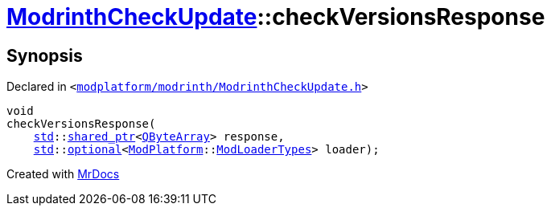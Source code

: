 [#ModrinthCheckUpdate-checkVersionsResponse]
= xref:ModrinthCheckUpdate.adoc[ModrinthCheckUpdate]::checkVersionsResponse
:relfileprefix: ../
:mrdocs:


== Synopsis

Declared in `&lt;https://github.com/PrismLauncher/PrismLauncher/blob/develop/launcher/modplatform/modrinth/ModrinthCheckUpdate.h#L23[modplatform&sol;modrinth&sol;ModrinthCheckUpdate&period;h]&gt;`

[source,cpp,subs="verbatim,replacements,macros,-callouts"]
----
void
checkVersionsResponse(
    xref:std.adoc[std]::xref:std/shared_ptr.adoc[shared&lowbar;ptr]&lt;xref:QByteArray.adoc[QByteArray]&gt; response,
    xref:std.adoc[std]::xref:std/optional.adoc[optional]&lt;xref:ModPlatform.adoc[ModPlatform]::xref:ModPlatform/ModLoaderTypes.adoc[ModLoaderTypes]&gt; loader);
----



[.small]#Created with https://www.mrdocs.com[MrDocs]#
